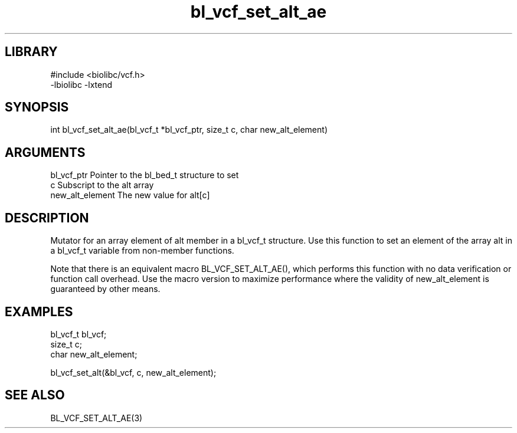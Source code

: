 \" Generated by c2man from bl_vcf_set_alt_ae.c
.TH bl_vcf_set_alt_ae 3

.SH LIBRARY
\" Indicate #includes, library name, -L and -l flags
.nf
.na
#include <biolibc/vcf.h>
-lbiolibc -lxtend
.ad
.fi

\" Convention:
\" Underline anything that is typed verbatim - commands, etc.
.SH SYNOPSIS
.PP
.nf 
.na
int     bl_vcf_set_alt_ae(bl_vcf_t *bl_vcf_ptr, size_t c, char new_alt_element)
.ad
.fi

.SH ARGUMENTS
.nf
.na
bl_vcf_ptr      Pointer to the bl_bed_t structure to set
c               Subscript to the alt array
new_alt_element The new value for alt[c]
.ad
.fi

.SH DESCRIPTION

Mutator for an array element of alt member in a bl_vcf_t
structure. Use this function to set an element of the array
alt in a bl_vcf_t variable from non-member functions.

Note that there is an equivalent macro BL_VCF_SET_ALT_AE(), which performs
this function with no data verification or function call overhead.
Use the macro version to maximize performance where the validity
of new_alt_element is guaranteed by other means.

.SH EXAMPLES
.nf
.na

bl_vcf_t        bl_vcf;
size_t          c;
char            new_alt_element;

bl_vcf_set_alt(&bl_vcf, c, new_alt_element);
.ad
.fi

.SH SEE ALSO

BL_VCF_SET_ALT_AE(3)

